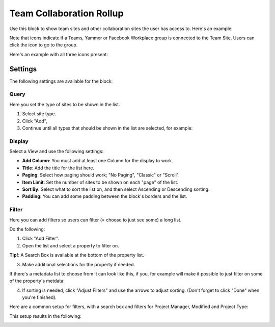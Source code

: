 Team Collaboration Rollup
============================

Use this block to show team sites and other collaboration sites the user has access to. Here's an example:

.. image:: sitedirectory-g2.png

Note that icons indicate if a Teams, Yammer or Facebook Workplace group is connected to the Team Site. Users can click the icon to go to the group.

Here's an example with all three icons present:

.. image:: sitedirectory-icons.png

Settings
************************
The following settings are available for the block:

.. image:: team-collaboration-block-settings.png

Query
--------
Here you set the type of sites to be shown in the list. 

1. Select site type.
2. Click "Add",
3. Continue until all types that should be shown in the list are selected, for example:

.. image:: team-collaboration-block-settings-query.png

Display
----------
Select a View and use the following settings:

.. image:: team-collaboration-block-settings-display.png

+ **Add Column**: You must add at least one Column for the display to work.
+ **Title**: Add the title for the list here.
+ **Paging**: Select how paging should work; "No Paging", "Classic" or "Scroll".
+ **Item Limit**: Set the number of sites to be shown on each "page" of the list.
+ **Sort By**: Select what to sort the list on, and then select Ascending or Descending sorting.
+ **Padding**: You can add some padding between the block's borders and the list.

Filter
------------------
Here you can add filters so users can filter (= choose to just see some) a long list.

.. image:: add-filter.png

Do the following:

1. Click "Add Filter".
2. Open the list and select a property to filter on.

.. image:: add-filter-1.png

**Tip!**: A Search Box is available at the bottom of the property list.

3. Make additional selections for the property if needed.

.. image:: add-filter-2.png

If there's a metadata list to choose from it can look like this, if you, for example will make it possible to just filter on some of the property's metdata:

.. image:: add-filter-3.png

4. If sorting is needed, click "Adjust Filters" and use the arrows to adjust sorting. (Don't forget to click "Done" when you're finished).

.. image:: adjust-filters.png

Here are a common setup for filters, with a search box and filters for Project Manager, Modified and Project Type:

.. image:: team-rollup-filter-example.png

This setup results in the following:

.. image:: team-rollup-example-2.png



